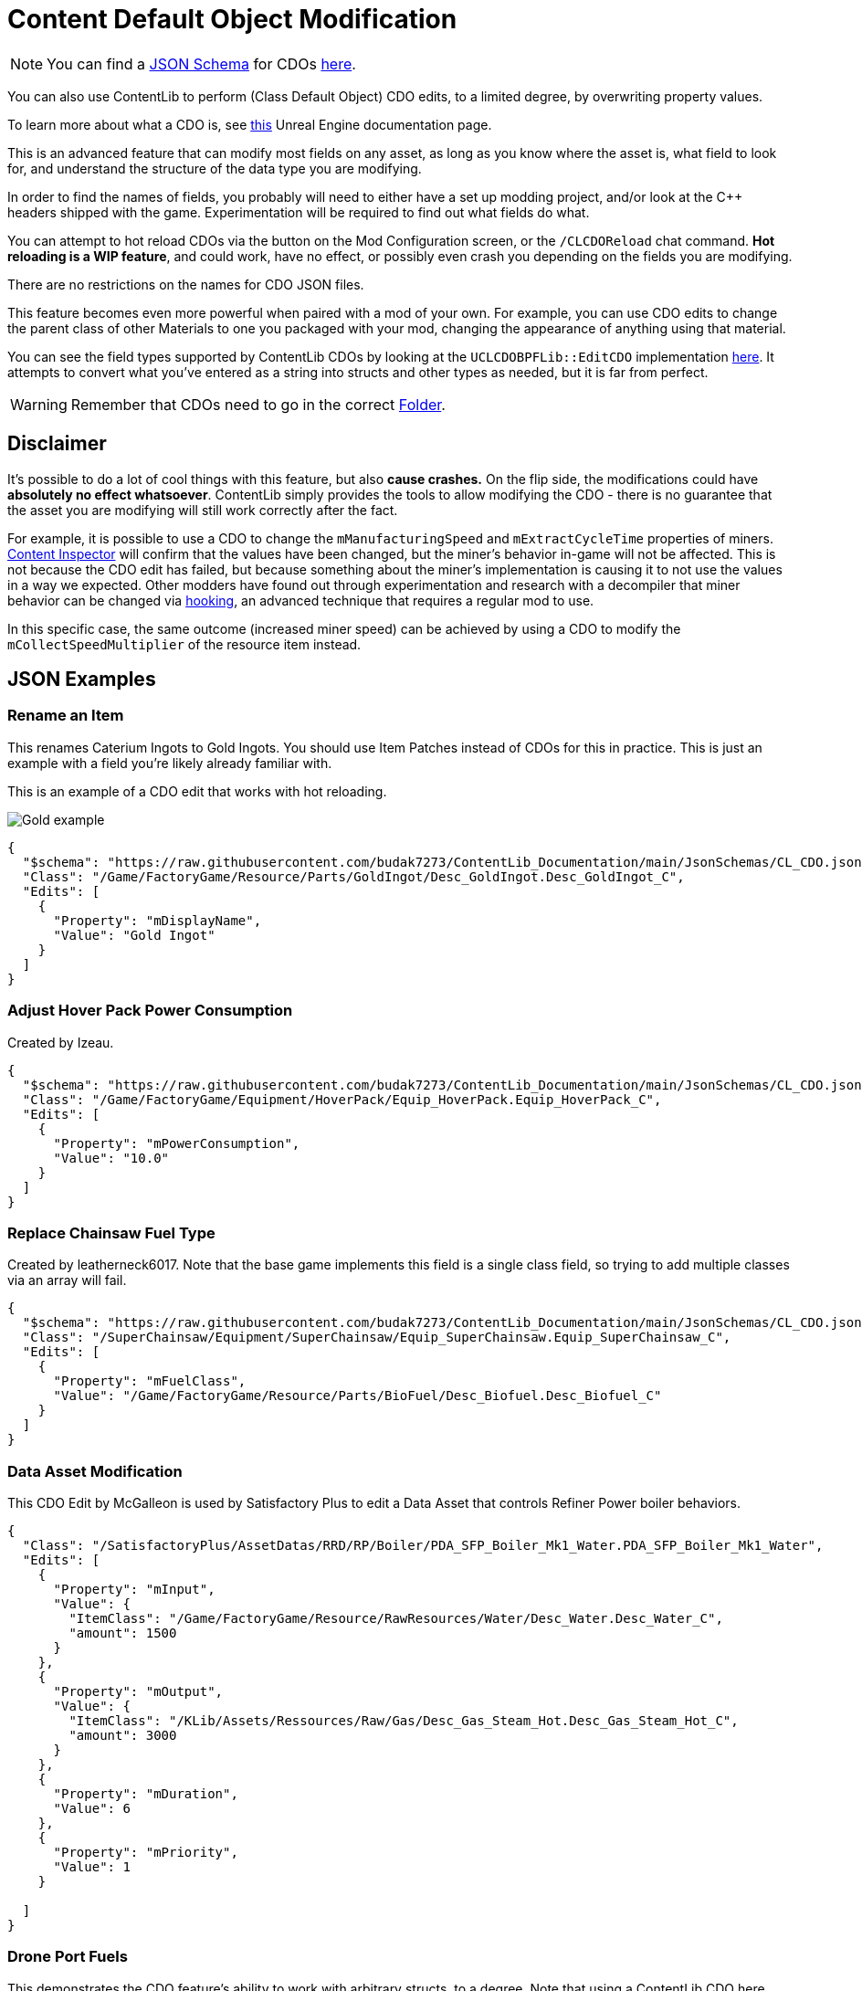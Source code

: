 = Content Default Object Modification

[NOTE]
====
You can find a xref:Reference/JsonSchema.adoc[JSON Schema] for CDOs
https://github.com/budak7273/ContentLib_Documentation/tree/main/JsonSchemas[here].
====

You can also use ContentLib to perform (Class Default Object) CDO edits,
to a limited degree, by overwriting property values.

To learn more about what a CDO is, see
https://docs.unrealengine.com/4.26/en-US/ProgrammingAndScripting/ProgrammingWithCPP/UnrealArchitecture/Objects/[this]
Unreal Engine documentation page.

This is an advanced feature that can modify most fields on any asset,
as long as you know where the asset is, what field to look for,
and understand the structure of the data type you are modifying.

In order to find the names of fields,
you probably will need to either have a set up modding project,
and/or look at the C++ headers shipped with the game.
Experimentation will be required to find out what fields do what.

You can attempt to hot reload CDOs via the button on the Mod Configuration screen,
or the `/CLCDOReload` chat command.
*Hot reloading is a WIP feature*, and could work, have no effect,
or possibly even crash you depending on the fields you are modifying.

There are no restrictions on the names for CDO JSON files.

This feature becomes even more powerful when paired with a mod of your own.
For example, you can use CDO edits to change the parent class of other Materials to one you packaged with your mod,
changing the appearance of anything using that material.

You can see the field types supported by ContentLib CDOs
by looking at the `UCLCDOBPFLib::EditCDO` implementation
https://github.com/Nogg-aholic/ContentLib/blob/master/Source/ContentLib/Private/CLCDOBPFLib.cpp[here].
It attempts to convert what you've entered as a string into structs and other types as needed,
but it is far from perfect.

[WARNING]
====
Remember that CDOs need to go in the correct xref:BackgroundInfo/FolderNames.adoc[Folder].
====

== Disclaimer

It's possible to do a lot of cool things with this feature, but also *cause crashes.*
On the flip side, the modifications could have *absolutely no effect whatsoever*.
ContentLib simply provides the tools to allow modifying the CDO
- there is no guarantee that the asset you are modifying will still work correctly after the fact.

For example, it is possible to use a CDO
to change the `mManufacturingSpeed` and `mExtractCycleTime` properties of miners.
xref:Tutorials/ContentInspector.adoc[Content Inspector] will confirm that the values have been changed,
but the miner's behavior in-game will not be affected.
This is not because the CDO edit has failed,
but because something about the miner's implementation is causing it to not use the values in a way we expected.
Other modders have found out through experimentation and research with a decompiler
that miner behavior can be changed via
https://docs.ficsit.app/satisfactory-modding/latest/Development/Cpp/hooking.html[hooking],
an advanced technique that requires a regular mod to use.

In this specific case, the same outcome (increased miner speed)
can be achieved by using a CDO to modify the `mCollectSpeedMultiplier` of the resource item instead.

== JSON Examples

=== Rename an Item

This renames Caterium Ingots to Gold Ingots.
You should use Item Patches instead of CDOs for this in practice.
This is just an example with a field you're likely already familiar with.

This is an example of a CDO edit that works with hot reloading.

image:https://i.imgur.com/FIyBHQB.png[Gold example]

```json
{
  "$schema": "https://raw.githubusercontent.com/budak7273/ContentLib_Documentation/main/JsonSchemas/CL_CDO.json",
  "Class": "/Game/FactoryGame/Resource/Parts/GoldIngot/Desc_GoldIngot.Desc_GoldIngot_C",
  "Edits": [
    {
      "Property": "mDisplayName",
      "Value": "Gold Ingot"
    }
  ]
}
```

=== Adjust Hover Pack Power Consumption

// cspell:ignore Izeau
Created by Izeau.

```json
{
  "$schema": "https://raw.githubusercontent.com/budak7273/ContentLib_Documentation/main/JsonSchemas/CL_CDO.json",
  "Class": "/Game/FactoryGame/Equipment/HoverPack/Equip_HoverPack.Equip_HoverPack_C",
  "Edits": [
    {
      "Property": "mPowerConsumption",
      "Value": "10.0"
    }
  ]
}
```

=== Replace Chainsaw Fuel Type

Created by leatherneck6017.
Note that the base game implements this field is a single class field, so trying to add multiple classes via an array will fail.

```json
{
  "$schema": "https://raw.githubusercontent.com/budak7273/ContentLib_Documentation/main/JsonSchemas/CL_CDO.json",
  "Class": "/SuperChainsaw/Equipment/SuperChainsaw/Equip_SuperChainsaw.Equip_SuperChainsaw_C",
  "Edits": [
    {
      "Property": "mFuelClass",
      "Value": "/Game/FactoryGame/Resource/Parts/BioFuel/Desc_Biofuel.Desc_Biofuel_C"
    }
  ]
}
```

=== Data Asset Modification

This CDO Edit by McGalleon is used by Satisfactory Plus to edit a Data Asset that controls Refiner Power boiler behaviors.

// cspell:ignore Datas
```json
{
  "Class": "/SatisfactoryPlus/AssetDatas/RRD/RP/Boiler/PDA_SFP_Boiler_Mk1_Water.PDA_SFP_Boiler_Mk1_Water",
  "Edits": [
    {
      "Property": "mInput",
      "Value": {
        "ItemClass": "/Game/FactoryGame/Resource/RawResources/Water/Desc_Water.Desc_Water_C",
        "amount": 1500
      }
    },
    {
      "Property": "mOutput",
      "Value": {
        "ItemClass": "/KLib/Assets/Ressources/Raw/Gas/Desc_Gas_Steam_Hot.Desc_Gas_Steam_Hot_C",
        "amount": 3000
      }
    },
    {
      "Property": "mDuration",
      "Value": 6
    },
    {
      "Property": "mPriority",
      "Value": 1
    }

  ]
}
```

=== Drone Port Fuels

This demonstrates the CDO feature's ability to work with arbitrary structs, to a degree.
Note that using a ContentLib CDO here overwrites the entire `mFuelTypes` array,
which is not desirable for compatibility with other mods.
Unfortunately, ContentLib CDOs do not currently offer a way to append to arrays instead of replacing them.

From the link:https://ficsit.app/mod/FlexFuelDrones[FlexFuel Drones] mod,
developed in link:https://discord.com/channels/555424930502541343/1301957088536170607[this conversation] on the link:https://discord.ficsit.app/[modding discord].

```json
{
  "$schema": "https://raw.githubusercontent.com/budak7273/ContentLib_Documentation/main/JsonSchemas/CL_CDO.json",
  "Class": "/Game/FactoryGame/Buildable/Factory/DroneStation/BP_DroneTransport.BP_DroneTransport_C",
  "Edits": [
    {
      "Property": "mFuelTypes",
      "Value": [
        {
          "Item": "/Game/FactoryGame/Resource/Parts/Battery/Desc_Battery.Desc_Battery_C",
          "ThrusterColor": {
            "R": 0,
            "G": 128,
            "B": 255,
            "A": 255
          },
          "ThrusterEndColor": {
              "R": 255,
              "G": 200,
              "B": 64,
              "A": 255
            },
          "FlightSpeed": 1500.0,
          "TravelSpeed": 7500.0
        },
        {
          "Item": "/Game/FactoryGame/Resource/Parts/BioFuel/Desc_PackagedBiofuel.Desc_PackagedBiofuel_C",
          "ThrusterColor": {
            "R": 59,
            "G": 83,
            "B": 44,
            "A": 255
          },
          "ThrusterEndColor": {
              "R": 85,
              "G": 189,
              "B": 44,
              "A": 255
            },
          "FlightSpeed": 1500.0,
          "TravelSpeed": 7500.0
        },
        {
          "Item": "/Game/FactoryGame/Resource/Parts/Fuel/Desc_Fuel.Desc_Fuel_C",
          "ThrusterColor": {
            "R": 255,
            "G": 149,
            "B": 0,
            "A": 255
          },
          "ThrusterEndColor": {
              "R": 255,
              "G": 212,
              "B": 125,
              "A": 255
            },
          "FlightSpeed": 1000.0,
          "TravelSpeed": 5000.0
        },
        {
          "Item": "/Game/FactoryGame/Resource/Parts/Turbofuel/Desc_TurboFuel.Desc_TurboFuel_C",
          "ThrusterColor": {
            "R": 255,
            "G": 32,
            "B": 0,
            "A": 255
          },
          "ThrusterEndColor": {
              "R": 255,
              "G": 100,
              "B": 100,
              "A": 255
            },
          "FlightSpeed": 1000.0,
          "TravelSpeed": 6000.0
        },
        {
          "Item": "/Game/FactoryGame/Resource/Parts/RocketFuel/Desc_PackagedRocketFuel.Desc_PackagedRocketFuel_C",
          "ThrusterColor": {
            "R": 255,
            "G": 0,
            "B": 0,
            "A": 255
          },
          "ThrusterEndColor": {
              "R": 255,
              "G": 240,
              "B": 0,
              "A": 255
            },
          "FlightSpeed": 1000.0,
          "TravelSpeed": 7500.0
        },
        {
          "Item": "/Game/FactoryGame/Resource/Parts/IonizedFuel/Desc_PackagedIonizedFuel.Desc_PackagedIonizedFuel_C",
          "ThrusterColor": {
            "R": 255,
            "G": 102,
            "B": 0,
            "A": 255
          },
          "ThrusterEndColor": {
              "R": 255,
              "G": 182,
              "B": 0,
              "A": 255
            },
          "FlightSpeed": 1000.0,
          "TravelSpeed": 10000.0
        },
        {
          "Item": "/Game/FactoryGame/Resource/Parts/NuclearFuelRod/Desc_NuclearFuelRod.Desc_NuclearFuelRod_C",
          "ThrusterColor": {
            "R": 0,
            "G": 255,
            "B": 0,
            "A": 255
          },
          "ThrusterEndColor": {
              "R": 192,
              "G": 255,
              "B": 64,
              "A": 255
            },
          "FlightSpeed": 1000.0,
          "TravelSpeed": 9000.0
        },
        {
          "Item": "/Game/FactoryGame/Resource/Parts/PlutoniumFuelRods/Desc_PlutoniumFuelRod.Desc_PlutoniumFuelRod_C",
          "ThrusterColor": {
            "R": 248,
            "G": 255,
            "B": 255,
            "A": 255
          },
          "ThrusterEndColor": {
              "R": 95,
              "G": 151,
              "B": 255,
              "A": 255
            },
          "FlightSpeed": 1000.0,
          "TravelSpeed": 10000.0
        }
      ]
    }
  ]
}
```

=== Recipe Ingredients Quantity Change

You should use Recipe Patches instead of CDOs for this; this is just a proof of concept.

```json
{
  "$schema": "https://raw.githubusercontent.com/budak7273/ContentLib_Documentation/main/JsonSchemas/CL_CDO.json",
  "Class": "/Game/FactoryGame/Recipes/Blender/Recipe_FusedModularFrame.Recipe_FusedModularFrame_C",
  "Edits": [
    {
      "Property": "mIngredients",
      "Value": [
        {
          "ItemClass": "/Game/FactoryGame/Resource/Parts/ModularFrameHeavy/Desc_ModularFrameHeavy.Desc_ModularFrameHeavy_C",
          "Amount": 643
        },
        {
          "ItemClass": "/Game/FactoryGame/Resource/Parts/AluminumCasing/Desc_AluminumCasing.Desc_AluminumCasing_C",
          "Amount": 245
        },
        {
          "ItemClass": "/Game/FactoryGame/Resource/RawResources/NitrogenGas/Desc_NitrogenGas.Desc_NitrogenGas_C",
          "Amount": 123
        }
      ]
    }
  ]
}
```

=== Change Material Instance Parent Class

https://docs.unrealengine.com/5.2/en-US/creating-and-using-material-instances-in-unreal-engine/[Unreal material instances]
store their parent Material as a field.
This field can be changed with CDO edits,
although it is rarely a good idea to do so.
This point of this example is just to demonstrate editing an arbitrary field on an asset.

```json
{
  "$schema": "https://raw.githubusercontent.com/budak7273/ContentLib_Documentation/main/JsonSchemas/CL_CDO.json",
  "Class": "/Game/FactoryGame/-Shared/Material/MI_Factory_Base_01.MI_Factory_Base_01",
  "Edits": [
    {
      "Property": "Parent",
      "Value": "/AdaptingGenerators/Assets/MM_FactoryCopy.MM_FactoryCopy"
    }
  ]
}
```

== Blueprint Library

Perform your own CDO modifications directly with `UCLCDOBPFLib::GenerateCLCDOFromString` or `UCLCDOBPFLib::EditCDO`. See the `CL_CDO_Module` blueprint asset for examples of GenerateCLCDOFromString.
